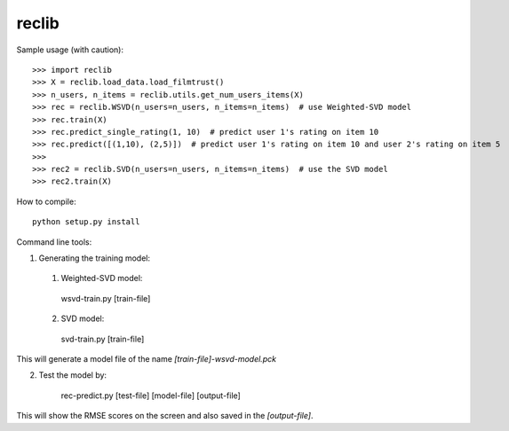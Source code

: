reclib
--------
Sample usage (with caution)::

>>> import reclib
>>> X = reclib.load_data.load_filmtrust()
>>> n_users, n_items = reclib.utils.get_num_users_items(X)
>>> rec = reclib.WSVD(n_users=n_users, n_items=n_items)  # use Weighted-SVD model
>>> rec.train(X)
>>> rec.predict_single_rating(1, 10)  # predict user 1's rating on item 10
>>> rec.predict([(1,10), (2,5)])  # predict user 1's rating on item 10 and user 2's rating on item 5
>>> 
>>> rec2 = reclib.SVD(n_users=n_users, n_items=n_items)  # use the SVD model
>>> rec2.train(X)

How to compile::

    python setup.py install

Command line tools::

1. Generating the training model:
  (1) Weighted-SVD model:

    wsvd-train.py [train-file]

  (2) SVD model:

    svd-train.py [train-file]

This will generate a model file of the name `[train-file]-wsvd-model.pck`

2. Test the model by:

    rec-predict.py [test-file] [model-file] [output-file]

This will show the RMSE scores on the screen and also saved in the `[output-file]`.
